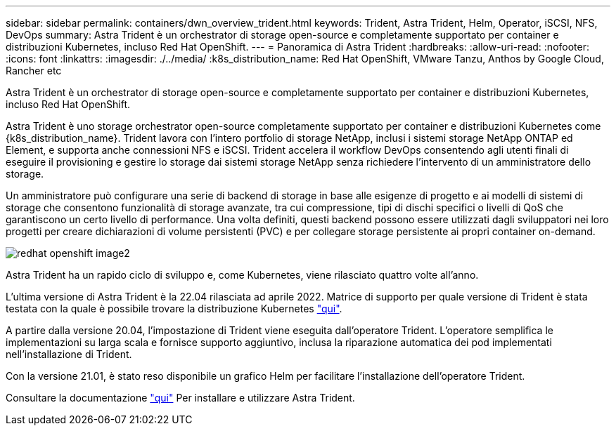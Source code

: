 ---
sidebar: sidebar 
permalink: containers/dwn_overview_trident.html 
keywords: Trident, Astra Trident, Helm, Operator, iSCSI, NFS, DevOps 
summary: Astra Trident è un orchestrator di storage open-source e completamente supportato per container e distribuzioni Kubernetes, incluso Red Hat OpenShift. 
---
= Panoramica di Astra Trident
:hardbreaks:
:allow-uri-read: 
:nofooter: 
:icons: font
:linkattrs: 
:imagesdir: ./../media/
:k8s_distribution_name: Red Hat OpenShift, VMware Tanzu, Anthos by Google Cloud, Rancher etc


[role="lead"]
Astra Trident è un orchestrator di storage open-source e completamente supportato per container e distribuzioni Kubernetes, incluso Red Hat OpenShift.

[role="normal"]
Astra Trident è uno storage orchestrator open-source completamente supportato per container e distribuzioni Kubernetes come {k8s_distribution_name}. Trident lavora con l'intero portfolio di storage NetApp, inclusi i sistemi storage NetApp ONTAP ed Element, e supporta anche connessioni NFS e iSCSI. Trident accelera il workflow DevOps consentendo agli utenti finali di eseguire il provisioning e gestire lo storage dai sistemi storage NetApp senza richiedere l'intervento di un amministratore dello storage.

Un amministratore può configurare una serie di backend di storage in base alle esigenze di progetto e ai modelli di sistemi di storage che consentono funzionalità di storage avanzate, tra cui compressione, tipi di dischi specifici o livelli di QoS che garantiscono un certo livello di performance. Una volta definiti, questi backend possono essere utilizzati dagli sviluppatori nei loro progetti per creare dichiarazioni di volume persistenti (PVC) e per collegare storage persistente ai propri container on-demand.

image::redhat_openshift_image2.png[redhat openshift image2]

Astra Trident ha un rapido ciclo di sviluppo e, come Kubernetes, viene rilasciato quattro volte all'anno.

L'ultima versione di Astra Trident è la 22.04 rilasciata ad aprile 2022. Matrice di supporto per quale versione di Trident è stata testata con la quale è possibile trovare la distribuzione Kubernetes https://docs.netapp.com/us-en/trident/trident-get-started/requirements.html#supported-frontends-orchestrators["qui"].

A partire dalla versione 20.04, l'impostazione di Trident viene eseguita dall'operatore Trident. L'operatore semplifica le implementazioni su larga scala e fornisce supporto aggiuntivo, inclusa la riparazione automatica dei pod implementati nell'installazione di Trident.

Con la versione 21.01, è stato reso disponibile un grafico Helm per facilitare l'installazione dell'operatore Trident.

Consultare la documentazione link:https://docs.netapp.com/us-en/trident/trident-get-started/kubernetes-deploy-operator.html["qui"^] Per installare e utilizzare Astra Trident.
